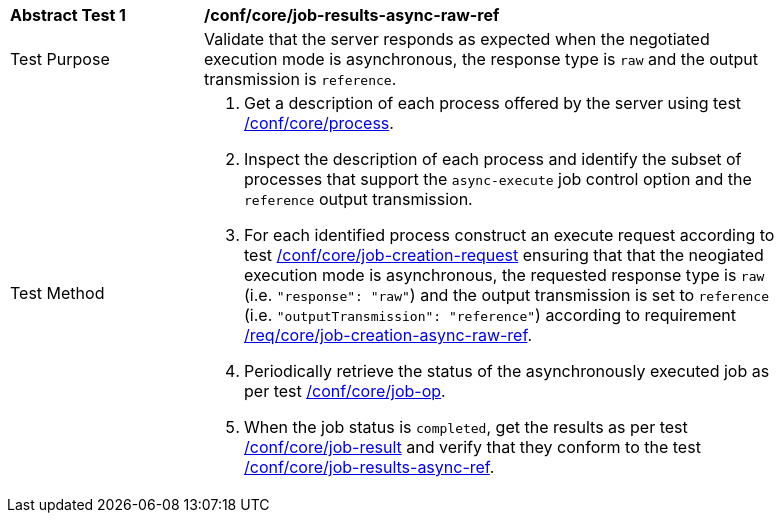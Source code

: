 [[ats_core_job-results-async-raw-ref]]
[width="90%",cols="2,6a"]
|===
|*Abstract Test {counter:ats-id}* |*/conf/core/job-results-async-raw-ref*
^|Test Purpose |Validate that the server responds as expected when the negotiated execution mode is asynchronous, the response type is `raw` and the output transmission is `reference`.
^|Test Method |. Get a description of each process offered by the server using test <<ats_core_process,/conf/core/process>>.
. Inspect the description of each process and identify the subset of processes that support the `async-execute` job control option and the `reference` output transmission.
. For each identified process construct an execute request according to test <<ats_core_job-creation-request,/conf/core/job-creation-request>> ensuring that that the neogiated execution mode is asynchronous, the requested response type is `raw` (i.e. `"response": "raw"`) and the output transmission is set to `reference` (i.e. `"outputTransmission": "reference"`) according to requirement <<req_core_job-creation-async-raw-ref,/req/core/job-creation-async-raw-ref>>.
. Periodically retrieve the status of the asynchronously executed job as per test <<ats_core_job-op,/conf/core/job-op>>.
. When the job status is `completed`, get the results as per test <<ats_core_job-result-op,/conf/core/job-result>> and verify that they conform to the test <<ats_core_job-results-async-raw-ref,/conf/core/job-results-async-ref>>.
|===
